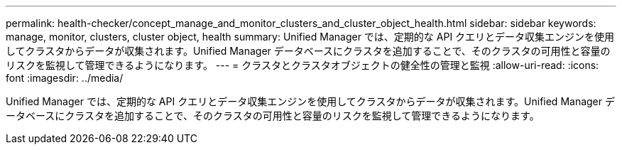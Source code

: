 ---
permalink: health-checker/concept_manage_and_monitor_clusters_and_cluster_object_health.html 
sidebar: sidebar 
keywords: manage, monitor, clusters, cluster object, health 
summary: Unified Manager では、定期的な API クエリとデータ収集エンジンを使用してクラスタからデータが収集されます。Unified Manager データベースにクラスタを追加することで、そのクラスタの可用性と容量のリスクを監視して管理できるようになります。 
---
= クラスタとクラスタオブジェクトの健全性の管理と監視
:allow-uri-read: 
:icons: font
:imagesdir: ../media/


[role="lead"]
Unified Manager では、定期的な API クエリとデータ収集エンジンを使用してクラスタからデータが収集されます。Unified Manager データベースにクラスタを追加することで、そのクラスタの可用性と容量のリスクを監視して管理できるようになります。
